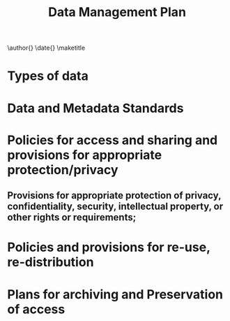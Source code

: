 #+TEMPLATE: NSF Proposal - data management plan
#+key: nsf-proposal-data-plan
#+group: manuscript
#+contributor: John Kitchin <jkitchin@andrew.cmu.edu>
#+default-filename: data-management-plan.org

#+latex_class: cmu-article
#+Latex_class_options: [12pt]
#+options: toc:nil

#+TITLE: Data Management Plan
\author{}
\date{}
\maketitle

# Link in GPG http://www.nsf.gov/pubs/policydocs/pappguide/nsf14001/gpg_2.jsp#IIC2j
# Adapted from https://engineering.cmu.edu/faculty_staff/services/research_resources/rasc/documents/nsf-data-management-plan-template-1.docx

* Types of data
# Samples, physical collections, software, curriculum materials, and other materials to be produced in the course of the project.
# 1.	What data will be generated in the research? (Give a short description, including amount – if known and the content of the data).
# 2.	What data types will you be creating or capturing? (E.g. experimental measures, observational or qualitative, model simulation, processed etc.)
# 3.	How will you capture or create the data?
# 4.	If you will be using existing data, state that fact and include where you got it. What is the relationship between the data you are collecting and the existing data?

* Data and Metadata Standards
# Standards to be used for data and metadata format and content (where existing standards are absent or deemed inadequate, this should be documented along with any proposed solutions or remedies).
# 1.	Which file formats will you use for your data, and why?
# 2.	What contextual details (metadata) are needed to make the data you capture or collect meaningful?
# 3.	How will you create or capture these details?
# 4.	What form will the metadata take? Which metadata standards will you use?
# 5.	Why have you chosen particular standards and approaches for metadata and contextual documentation?  (e.g. recourse to staff expertise, Open Source, accepted domain-local standards, widespread usage)

* Policies for access and sharing and provisions for appropriate protection/privacy
# 1.	How will you make the data available? (Resources needed: equipment, systems, expertise, etc.)
# 2.	When will you make the data available?
# (Give details of any embargo periods for political/commercial/patent reasons.)
# What is the process for gaining access to the data?
# 3.	Will access be chargeable?
# 4.	Does the original data collector/ creator/ principal investigator retain the right to use the data before opening it up to wider use?

** Provisions for appropriate protection of privacy, confidentiality, security, intellectual property, or other rights or requirements;
# 1.	Are there ethical and privacy issues?
# 2.	If so, how will these be resolved? (E.g. anonymisation of data, institutional ethical committees, formal consent agreements.)
# 3.	Is the data 'personal data' in terms of the Data Protection Act 1998 (the DPA)? (Need equivalent HIPAA  requirement)
# 4.	What have you done to comply with your obligations in your IRB Protocol? Not necessary.
# 5.	Is the dataset covered by copyright? If so, who owns the copyright and other intellectual property?
# 6.	How will the dataset be licensed if rights exist? (E.g. any restrictions or delays on data sharing needed to protect intellectual property, copyright or patentable data.)


* Policies and provisions for re-use, re-distribution
# 1.	Will any permission restrictions need to be placed on the data?
# 2.	Which bodies/groups are likely to be interested in the data?
# What and who are the intended or foreseeable uses / users of the data?
# Are there any reasons not to share or re-use data? (Suggestions: ethical, non-disclosure, etc.)

* Plans for archiving and Preservation of access
# Plans for archiving data, samples, and other research products, and Preservation of access to them.
# 1.	What is the long-term strategy for maintaining, curating and archiving the data?
# 2.	Which archive/repository/central database/ data centre have you identified as a place to deposit data?
# 3.	What transformations will be necessary to prepare data for preservation / data sharing? (E.g. data cleaning/anonymisation where appropriate.)
# 4.	What metadata/ documentation will be submitted alongside the data or created on deposit/ transformation in order to make the data reusable?
# 5.	What related information will be deposited (e.g. references, reports, research papers, fonts, the original bid proposal, etc.)
# 6.	How long will/should data be kept beyond the life of the project?
# 7.	What procedures does your intended long-term data storage facility have in place for preservation and backup?

* Build					:noexport:

   elisp:ox-manuscript-export-and-build-and-open

